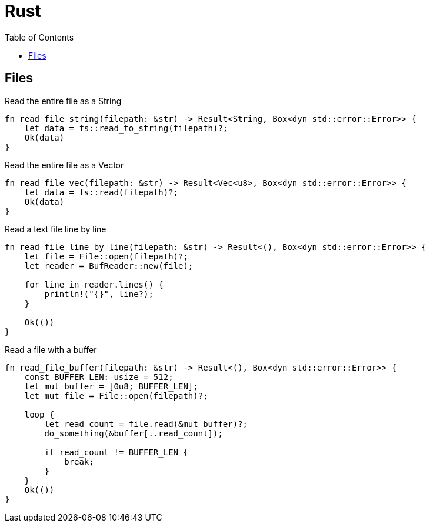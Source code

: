 = Rust
:toc: left
:sectanchors:
:source-highlighter: highlight.js



== Files 


[source,rust]
.Read the entire file as a String
----
fn read_file_string(filepath: &str) -> Result<String, Box<dyn std::error::Error>> {
    let data = fs::read_to_string(filepath)?;
    Ok(data)
}
----



[source,rust]
.Read the entire file as a Vector
----
fn read_file_vec(filepath: &str) -> Result<Vec<u8>, Box<dyn std::error::Error>> {
    let data = fs::read(filepath)?;
    Ok(data)
}
----


[source,rust]
.Read a text file line by line
----
fn read_file_line_by_line(filepath: &str) -> Result<(), Box<dyn std::error::Error>> {
    let file = File::open(filepath)?;
    let reader = BufReader::new(file);

    for line in reader.lines() {
        println!("{}", line?);
    }

    Ok(())
}
----


[source,rust]
.Read a file with a buffer
----
fn read_file_buffer(filepath: &str) -> Result<(), Box<dyn std::error::Error>> {
    const BUFFER_LEN: usize = 512;
    let mut buffer = [0u8; BUFFER_LEN];
    let mut file = File::open(filepath)?;

    loop {
        let read_count = file.read(&mut buffer)?;
        do_something(&buffer[..read_count]);

        if read_count != BUFFER_LEN {
            break;
        }
    }
    Ok(())
}
----
